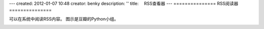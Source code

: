 ---
created: 2012-01-07 10:48
creator: benky
description: ''
title: 　RSS查看器
---
===============
RSS阅读器
===============

可以在系统中阅读RSS内容。
图示是豆瓣的Python小组。

.. image:: img/rss1.png


